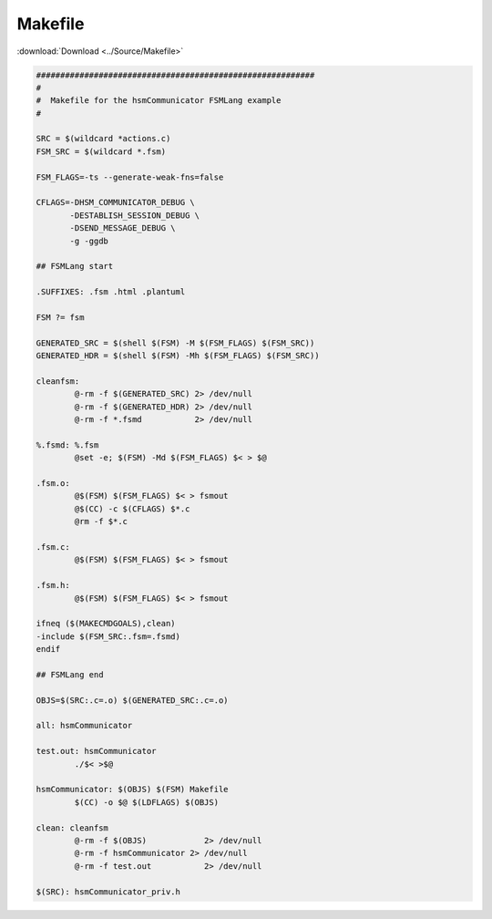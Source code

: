 ======================
Makefile
======================

:download:`Download <../Source/Makefile>`

.. code-block:: make

	##########################################################
	#
	#  Makefile for the hsmCommunicator FSMLang example
	#
	
	SRC = $(wildcard *actions.c)
	FSM_SRC = $(wildcard *.fsm)
	
	FSM_FLAGS=-ts --generate-weak-fns=false
	
	CFLAGS=-DHSM_COMMUNICATOR_DEBUG \
	       -DESTABLISH_SESSION_DEBUG \
	       -DSEND_MESSAGE_DEBUG \
	       -g -ggdb
	
	## FSMLang start
	
	.SUFFIXES: .fsm .html .plantuml 
	
	FSM ?= fsm
	
	GENERATED_SRC = $(shell $(FSM) -M $(FSM_FLAGS) $(FSM_SRC))
	GENERATED_HDR = $(shell $(FSM) -Mh $(FSM_FLAGS) $(FSM_SRC))
	
	cleanfsm:
		@-rm -f $(GENERATED_SRC) 2> /dev/null
		@-rm -f $(GENERATED_HDR) 2> /dev/null
		@-rm -f *.fsmd           2> /dev/null
	
	%.fsmd: %.fsm
		@set -e; $(FSM) -Md $(FSM_FLAGS) $< > $@
	
	.fsm.o:
		@$(FSM) $(FSM_FLAGS) $< > fsmout 
		@$(CC) -c $(CFLAGS) $*.c
		@rm -f $*.c
	
	.fsm.c:
		@$(FSM) $(FSM_FLAGS) $< > fsmout 
	
	.fsm.h:
		@$(FSM) $(FSM_FLAGS) $< > fsmout 
	
	ifneq ($(MAKECMDGOALS),clean)
	-include $(FSM_SRC:.fsm=.fsmd)
	endif
	
	## FSMLang end
	
	OBJS=$(SRC:.c=.o) $(GENERATED_SRC:.c=.o)
	
	all: hsmCommunicator
	
	test.out: hsmCommunicator
		./$< >$@
	
	hsmCommunicator: $(OBJS) $(FSM) Makefile
		$(CC) -o $@ $(LDFLAGS) $(OBJS)
	
	clean: cleanfsm
		@-rm -f $(OBJS)            2> /dev/null
		@-rm -f hsmCommunicator 2> /dev/null
		@-rm -f test.out           2> /dev/null
	
	$(SRC): hsmCommunicator_priv.h
	
